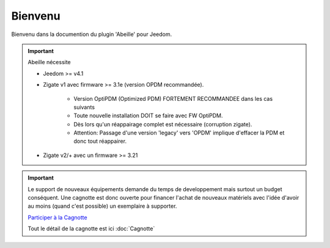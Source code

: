Bienvenu
========

Bienvenu dans la documention du plugin 'Abeille' pour Jeedom.

.. important::

   Abeille nécessite

   - Jeedom >= v4.1
   - Zigate v1 avec firmware >= 3.1e (version OPDM recommandée).

      - Version OptiPDM (Optimized PDM) FORTEMENT RECOMMANDEE dans les cas suivants
      - Toute nouvelle installation DOIT se faire avec FW OptiPDM.
      - Dès lors qu'un réappairage complet est nécessaire (corruption zigate).
      - Attention: Passage d'une version 'legacy' vers 'OPDM' implique d'effacer la PDM et donc tout réappairer.

   - Zigate v2/+ avec un firmware >= 3.21
.. important::

   Le support de nouveaux équipements demande du temps de developpement mais surtout un budget conséquent. Une cagnotte est donc ouverte pour financer l'achat de nouveaux matériels avec l'idée d'avoir au moins (quand c'est possible) un exemplaire à supporter.

   .. image:: images/Cagnote.png

   `Participer à la Cagnotte <https://paypal.me/KiwiHC16>`_

   Tout le détail de la cagnotte est ici :doc:`Cagnotte`

